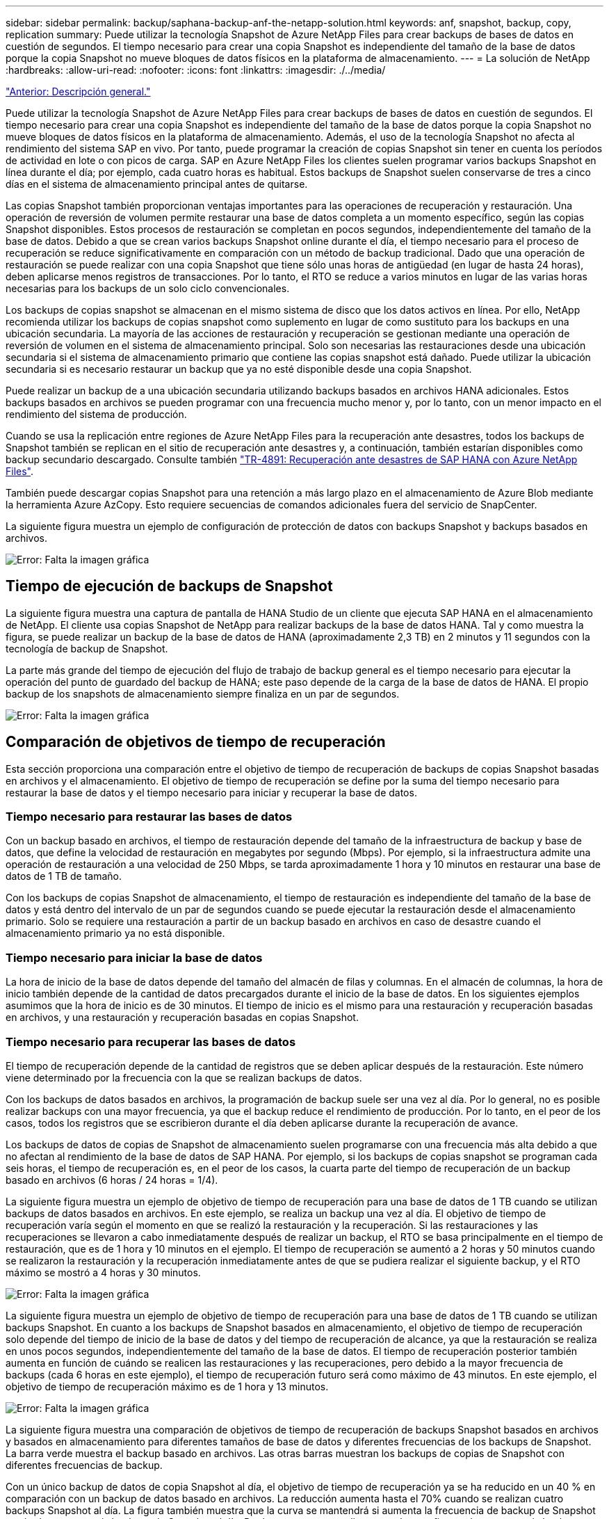 ---
sidebar: sidebar 
permalink: backup/saphana-backup-anf-the-netapp-solution.html 
keywords: anf, snapshot, backup, copy, replication 
summary: Puede utilizar la tecnología Snapshot de Azure NetApp Files para crear backups de bases de datos en cuestión de segundos. El tiempo necesario para crear una copia Snapshot es independiente del tamaño de la base de datos porque la copia Snapshot no mueve bloques de datos físicos en la plataforma de almacenamiento. 
---
= La solución de NetApp
:hardbreaks:
:allow-uri-read: 
:nofooter: 
:icons: font
:linkattrs: 
:imagesdir: ./../media/


link:saphana-backup-anf-overview.html["Anterior: Descripción general."]

Puede utilizar la tecnología Snapshot de Azure NetApp Files para crear backups de bases de datos en cuestión de segundos. El tiempo necesario para crear una copia Snapshot es independiente del tamaño de la base de datos porque la copia Snapshot no mueve bloques de datos físicos en la plataforma de almacenamiento. Además, el uso de la tecnología Snapshot no afecta al rendimiento del sistema SAP en vivo. Por tanto, puede programar la creación de copias Snapshot sin tener en cuenta los períodos de actividad en lote o con picos de carga. SAP en Azure NetApp Files los clientes suelen programar varios backups Snapshot en línea durante el día; por ejemplo, cada cuatro horas es habitual. Estos backups de Snapshot suelen conservarse de tres a cinco días en el sistema de almacenamiento principal antes de quitarse.

Las copias Snapshot también proporcionan ventajas importantes para las operaciones de recuperación y restauración. Una operación de reversión de volumen permite restaurar una base de datos completa a un momento específico, según las copias Snapshot disponibles. Estos procesos de restauración se completan en pocos segundos, independientemente del tamaño de la base de datos. Debido a que se crean varios backups Snapshot online durante el día, el tiempo necesario para el proceso de recuperación se reduce significativamente en comparación con un método de backup tradicional. Dado que una operación de restauración se puede realizar con una copia Snapshot que tiene sólo unas horas de antigüedad (en lugar de hasta 24 horas), deben aplicarse menos registros de transacciones. Por lo tanto, el RTO se reduce a varios minutos en lugar de las varias horas necesarias para los backups de un solo ciclo convencionales.

Los backups de copias snapshot se almacenan en el mismo sistema de disco que los datos activos en línea. Por ello, NetApp recomienda utilizar los backups de copias snapshot como suplemento en lugar de como sustituto para los backups en una ubicación secundaria. La mayoría de las acciones de restauración y recuperación se gestionan mediante una operación de reversión de volumen en el sistema de almacenamiento principal. Solo son necesarias las restauraciones desde una ubicación secundaria si el sistema de almacenamiento primario que contiene las copias snapshot está dañado. Puede utilizar la ubicación secundaria si es necesario restaurar un backup que ya no esté disponible desde una copia Snapshot.

Puede realizar un backup de a una ubicación secundaria utilizando backups basados en archivos HANA adicionales. Estos backups basados en archivos se pueden programar con una frecuencia mucho menor y, por lo tanto, con un menor impacto en el rendimiento del sistema de producción.

Cuando se usa la replicación entre regiones de Azure NetApp Files para la recuperación ante desastres, todos los backups de Snapshot también se replican en el sitio de recuperación ante desastres y, a continuación, también estarían disponibles como backup secundario descargado. Consulte también link:https://docs.netapp.com/us-en/netapp-solutions-sap/backup/saphana-dr-anf_data_protection_overview_overview.html["TR-4891: Recuperación ante desastres de SAP HANA con Azure NetApp Files"^].

También puede descargar copias Snapshot para una retención a más largo plazo en el almacenamiento de Azure Blob mediante la herramienta Azure AzCopy. Esto requiere secuencias de comandos adicionales fuera del servicio de SnapCenter.

La siguiente figura muestra un ejemplo de configuración de protección de datos con backups Snapshot y backups basados en archivos.

image:saphana-backup-anf-image1.jpg["Error: Falta la imagen gráfica"]



== Tiempo de ejecución de backups de Snapshot

La siguiente figura muestra una captura de pantalla de HANA Studio de un cliente que ejecuta SAP HANA en el almacenamiento de NetApp. El cliente usa copias Snapshot de NetApp para realizar backups de la base de datos HANA. Tal y como muestra la figura, se puede realizar un backup de la base de datos de HANA (aproximadamente 2,3 TB) en 2 minutos y 11 segundos con la tecnología de backup de Snapshot.

La parte más grande del tiempo de ejecución del flujo de trabajo de backup general es el tiempo necesario para ejecutar la operación del punto de guardado del backup de HANA; este paso depende de la carga de la base de datos de HANA. El propio backup de los snapshots de almacenamiento siempre finaliza en un par de segundos.

image:saphana-backup-anf-image2.png["Error: Falta la imagen gráfica"]



== Comparación de objetivos de tiempo de recuperación

Esta sección proporciona una comparación entre el objetivo de tiempo de recuperación de backups de copias Snapshot basadas en archivos y el almacenamiento. El objetivo de tiempo de recuperación se define por la suma del tiempo necesario para restaurar la base de datos y el tiempo necesario para iniciar y recuperar la base de datos.



=== Tiempo necesario para restaurar las bases de datos

Con un backup basado en archivos, el tiempo de restauración depende del tamaño de la infraestructura de backup y base de datos, que define la velocidad de restauración en megabytes por segundo (Mbps). Por ejemplo, si la infraestructura admite una operación de restauración a una velocidad de 250 Mbps, se tarda aproximadamente 1 hora y 10 minutos en restaurar una base de datos de 1 TB de tamaño.

Con los backups de copias Snapshot de almacenamiento, el tiempo de restauración es independiente del tamaño de la base de datos y está dentro del intervalo de un par de segundos cuando se puede ejecutar la restauración desde el almacenamiento primario. Solo se requiere una restauración a partir de un backup basado en archivos en caso de desastre cuando el almacenamiento primario ya no está disponible.



=== Tiempo necesario para iniciar la base de datos

La hora de inicio de la base de datos depende del tamaño del almacén de filas y columnas. En el almacén de columnas, la hora de inicio también depende de la cantidad de datos precargados durante el inicio de la base de datos. En los siguientes ejemplos asumimos que la hora de inicio es de 30 minutos. El tiempo de inicio es el mismo para una restauración y recuperación basadas en archivos, y una restauración y recuperación basadas en copias Snapshot.



=== Tiempo necesario para recuperar las bases de datos

El tiempo de recuperación depende de la cantidad de registros que se deben aplicar después de la restauración. Este número viene determinado por la frecuencia con la que se realizan backups de datos.

Con los backups de datos basados en archivos, la programación de backup suele ser una vez al día. Por lo general, no es posible realizar backups con una mayor frecuencia, ya que el backup reduce el rendimiento de producción. Por lo tanto, en el peor de los casos, todos los registros que se escribieron durante el día deben aplicarse durante la recuperación de avance.

Los backups de datos de copias de Snapshot de almacenamiento suelen programarse con una frecuencia más alta debido a que no afectan al rendimiento de la base de datos de SAP HANA. Por ejemplo, si los backups de copias snapshot se programan cada seis horas, el tiempo de recuperación es, en el peor de los casos, la cuarta parte del tiempo de recuperación de un backup basado en archivos (6 horas / 24 horas = 1/4).

La siguiente figura muestra un ejemplo de objetivo de tiempo de recuperación para una base de datos de 1 TB cuando se utilizan backups de datos basados en archivos. En este ejemplo, se realiza un backup una vez al día. El objetivo de tiempo de recuperación varía según el momento en que se realizó la restauración y la recuperación. Si las restauraciones y las recuperaciones se llevaron a cabo inmediatamente después de realizar un backup, el RTO se basa principalmente en el tiempo de restauración, que es de 1 hora y 10 minutos en el ejemplo. El tiempo de recuperación se aumentó a 2 horas y 50 minutos cuando se realizaron la restauración y la recuperación inmediatamente antes de que se pudiera realizar el siguiente backup, y el RTO máximo se mostró a 4 horas y 30 minutos.

image:saphana-backup-anf-image3.jpg["Error: Falta la imagen gráfica"]

La siguiente figura muestra un ejemplo de objetivo de tiempo de recuperación para una base de datos de 1 TB cuando se utilizan backups Snapshot. En cuanto a los backups de Snapshot basados en almacenamiento, el objetivo de tiempo de recuperación solo depende del tiempo de inicio de la base de datos y del tiempo de recuperación de alcance, ya que la restauración se realiza en unos pocos segundos, independientemente del tamaño de la base de datos. El tiempo de recuperación posterior también aumenta en función de cuándo se realicen las restauraciones y las recuperaciones, pero debido a la mayor frecuencia de backups (cada 6 horas en este ejemplo), el tiempo de recuperación futuro será como máximo de 43 minutos. En este ejemplo, el objetivo de tiempo de recuperación máximo es de 1 hora y 13 minutos.

image:saphana-backup-anf-image4.jpg["Error: Falta la imagen gráfica"]

La siguiente figura muestra una comparación de objetivos de tiempo de recuperación de backups Snapshot basados en archivos y basados en almacenamiento para diferentes tamaños de base de datos y diferentes frecuencias de los backups de Snapshot. La barra verde muestra el backup basado en archivos. Las otras barras muestran los backups de copias de Snapshot con diferentes frecuencias de backup.

Con un único backup de datos de copia Snapshot al día, el objetivo de tiempo de recuperación ya se ha reducido en un 40 % en comparación con un backup de datos basado en archivos. La reducción aumenta hasta el 70% cuando se realizan cuatro backups Snapshot al día. La figura también muestra que la curva se mantendrá si aumenta la frecuencia de backup de Snapshot a más de cuatro o seis backups de Snapshot al día. Por lo tanto, nuestros clientes suelen configurar de cuatro a seis backups Snapshot al día.

image:saphana-backup-anf-image5.jpg["Error: Falta la imagen gráfica"]

Este gráfico muestra el tamaño de la RAM del servidor HANA. El tamaño de la base de datos en la memoria se calcula para ser la mitad del tamaño de la RAM del servidor.

El tiempo de restauración y recuperación se calcula de acuerdo con las siguientes suposiciones: La base de datos puede restaurarse a 250 Mbps; el número de archivos de registro al día es del 50% del tamaño de la base de datos (por ejemplo, una base de datos de 1 TB crea 500 MB de archivos de registro al día); Además, la recuperación se puede realizar a 100 Mbps.

link:saphana-backup-anf-snapcenter-service-architecture.html["Siguiente: Arquitectura de servicios de SnapCenter."]
